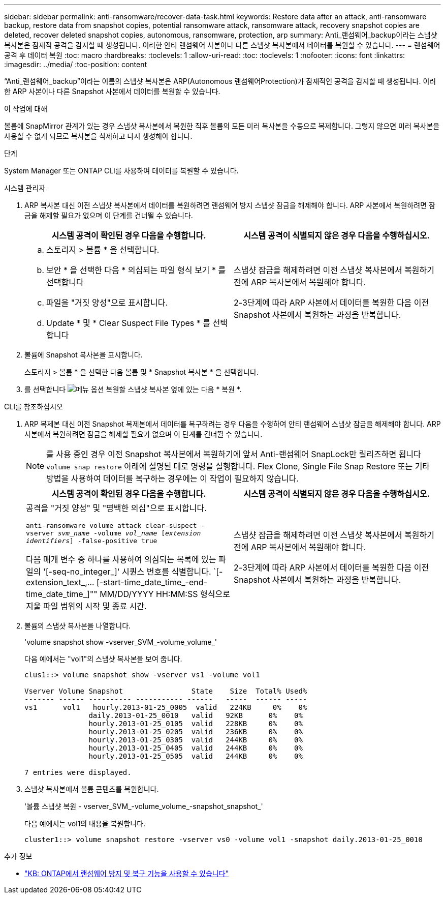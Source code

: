 ---
sidebar: sidebar 
permalink: anti-ransomware/recover-data-task.html 
keywords: Restore data after an attack, anti-ransomware backup, restore data from snapshot copies, potential ransomware attack, ransomware attack, recovery snapshot copies are deleted, recover deleted snapshot copies, autonomous, ransomware, protection, arp 
summary: Anti_랜섬웨어_backup이라는 스냅샷 복사본은 잠재적 공격을 감지할 때 생성됩니다. 이러한 안티 랜섬웨어 사본이나 다른 스냅샷 복사본에서 데이터를 복원할 수 있습니다. 
---
= 랜섬웨어 공격 후 데이터 복원
:toc: macro
:hardbreaks:
:toclevels: 1
:allow-uri-read: 
:toc: 
:toclevels: 1
:nofooter: 
:icons: font
:linkattrs: 
:imagesdir: ../media/
:toc-position: content


[role="lead"]
“Anti_랜섬웨어_backup”이라는 이름의 스냅샷 복사본은 ARP(Autonomous 랜섬웨어Protection)가 잠재적인 공격을 감지할 때 생성됩니다. 이러한 ARP 사본이나 다른 Snapshot 사본에서 데이터를 복원할 수 있습니다.

.이 작업에 대해
볼륨에 SnapMirror 관계가 있는 경우 스냅샷 복사본에서 복원한 직후 볼륨의 모든 미러 복사본을 수동으로 복제합니다. 그렇지 않으면 미러 복사본을 사용할 수 없게 되므로 복사본을 삭제하고 다시 생성해야 합니다.

.단계
System Manager 또는 ONTAP CLI를 사용하여 데이터를 복원할 수 있습니다.

[role="tabbed-block"]
====
.시스템 관리자
--
. ARP 복사본 대신 이전 스냅샷 복사본에서 데이터를 복원하려면 랜섬웨어 방지 스냅샷 잠금을 해제해야 합니다. ARP 사본에서 복원하려면 잠금을 해제할 필요가 없으며 이 단계를 건너뛸 수 있습니다.
+
[cols="2"]
|===
| 시스템 공격이 확인된 경우 다음을 수행합니다. | 시스템 공격이 식별되지 않은 경우 다음을 수행하십시오. 


 a| 
.. 스토리지 > 볼륨 * 을 선택합니다.
.. 보안 * 을 선택한 다음 * 의심되는 파일 형식 보기 * 를 선택합니다
.. 파일을 "거짓 양성"으로 표시합니다.
.. Update * 및 * Clear Suspect File Types * 를 선택합니다

 a| 
스냅샷 잠금을 해제하려면 이전 스냅샷 복사본에서 복원하기 전에 ARP 복사본에서 복원해야 합니다.

2-3단계에 따라 ARP 사본에서 데이터를 복원한 다음 이전 Snapshot 사본에서 복원하는 과정을 반복합니다.

|===
. 볼륨에 Snapshot 복사본을 표시합니다.
+
스토리지 > 볼륨 * 을 선택한 다음 볼륨 및 * Snapshot 복사본 * 을 선택합니다.

. 를 선택합니다 image:icon_kabob.gif["메뉴 옵션"] 복원할 스냅샷 복사본 옆에 있는 다음 * 복원 *.


--
.CLI를 참조하십시오
--
. ARP 복제본 대신 이전 Snapshot 복제본에서 데이터를 복구하려는 경우 다음을 수행하여 안티 랜섬웨어 스냅샷 잠금을 해제해야 합니다. ARP 사본에서 복원하려면 잠금을 해제할 필요가 없으며 이 단계를 건너뛸 수 있습니다.
+

NOTE: 를 사용 중인 경우 이전 Snapshot 복사본에서 복원하기에 앞서 Anti-랜섬웨어 SnapLock만 릴리즈하면 됩니다 `volume snap restore` 아래에 설명된 대로 명령을 실행합니다. Flex Clone, Single File Snap Restore 또는 기타 방법을 사용하여 데이터를 복구하는 경우에는 이 작업이 필요하지 않습니다.

+
[cols="2"]
|===
| 시스템 공격이 확인된 경우 다음을 수행합니다. | 시스템 공격이 식별되지 않은 경우 다음을 수행하십시오. 


 a| 
공격을 "거짓 양성" 및 "명백한 의심"으로 표시합니다.

`anti-ransomware volume attack clear-suspect -vserver _svm_name_ -volume _vol_name_ [_extension identifiers_] -false-positive true`

다음 매개 변수 중 하나를 사용하여 의심되는 목록에 있는 파일의 '[-seq-no_integer_]' 시퀀스 번호를 식별합니다. `[-extension_text_,… [-start-time_date_time_-end-time_date_time_]"" MM/DD/YYYY HH:MM:SS 형식으로 지울 파일 범위의 시작 및 종료 시간.
 a| 
스냅샷 잠금을 해제하려면 이전 스냅샷 복사본에서 복원하기 전에 ARP 복사본에서 복원해야 합니다.

2-3단계에 따라 ARP 사본에서 데이터를 복원한 다음 이전 Snapshot 사본에서 복원하는 과정을 반복합니다.

|===
. 볼륨의 스냅샷 복사본을 나열합니다.
+
'volume snapshot show -vserver_SVM_-volume_volume_'

+
다음 예에서는 "vol1"의 스냅샷 복사본을 보여 줍니다.

+
[listing]
----

clus1::> volume snapshot show -vserver vs1 -volume vol1

Vserver Volume Snapshot                State    Size  Total% Used%
------- ------ ---------- ----------- ------   -----  ------ -----
vs1	 vol1   hourly.2013-01-25_0005  valid   224KB     0%    0%
               daily.2013-01-25_0010   valid   92KB      0%    0%
               hourly.2013-01-25_0105  valid   228KB     0%    0%
               hourly.2013-01-25_0205  valid   236KB     0%    0%
               hourly.2013-01-25_0305  valid   244KB     0%    0%
               hourly.2013-01-25_0405  valid   244KB     0%    0%
               hourly.2013-01-25_0505  valid   244KB     0%    0%

7 entries were displayed.
----
. 스냅샷 복사본에서 볼륨 콘텐츠를 복원합니다.
+
'볼륨 스냅샷 복원 - vserver_SVM_-volume_volume_-snapshot_snapshot_'

+
다음 예에서는 vol1의 내용을 복원합니다.

+
[listing]
----
cluster1::> volume snapshot restore -vserver vs0 -volume vol1 -snapshot daily.2013-01-25_0010
----


--
====
.추가 정보
* link:https://kb.netapp.com/Advice_and_Troubleshooting/Data_Storage_Software/ONTAP_OS/Ransomware_prevention_and_recovery_in_ONTAP["KB: ONTAP에서 랜섬웨어 방지 및 복구 기능을 사용할 수 있습니다"^]

